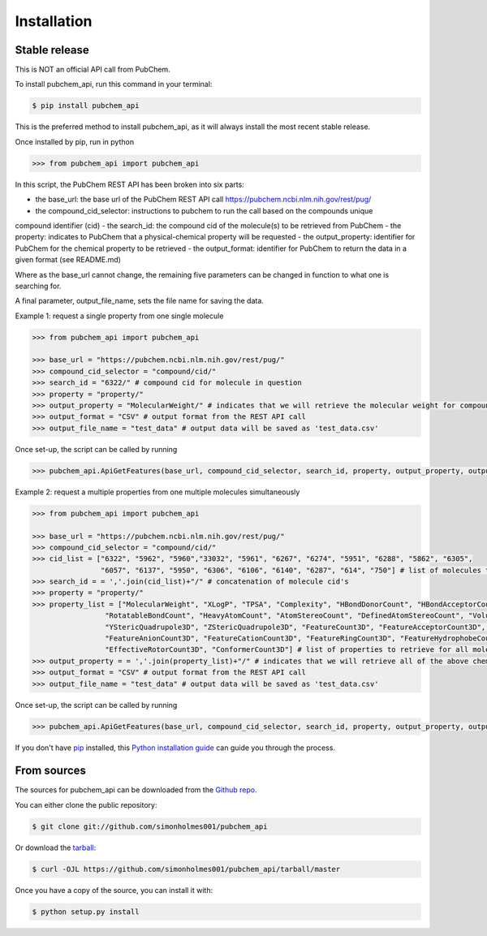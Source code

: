 .. highlight:: shell

============
Installation
============


Stable release
--------------

This is NOT an official API call from PubChem.

To install pubchem_api, run this command in your terminal:

.. code-block:: console

    $ pip install pubchem_api

This is the preferred method to install pubchem_api, as it will always install the most recent stable release.

Once installed by pip, run in python

.. code-block:: console

    >>> from pubchem_api import pubchem_api

In this script, the PubChem REST API has been broken into six parts:

- the base_url: the base url of the PubChem REST API call `https://pubchem.ncbi.nlm.nih.gov/rest/pug/`_
- the compound_cid_selector: instructions to pubchem to run the call based on the compounds unique
compound identifier (cid)
- the search_id: the compound cid of the molecule(s) to be retrieved from PubChem
- the property: indicates to PubChem that a physical-chemical property will be requested
- the output_property: identifier for PubChem for the chemical property to be retrieved
- the output_format: identifier for PubChem to return the data in a given format (see README.md)

.. _https://pubchem.ncbi.nlm.nih.gov/rest/pug/: https://pubchem.ncbi.nlm.nih.gov/rest/pug/

Where as the base_url cannot change, the remaining five parameters can be changed in function to what
one is searching for.

A final parameter, output_file_name, sets the file name for saving the data.

Example 1: request a single property from one single molecule

.. code-block:: console

    >>> from pubchem_api import pubchem_api

    >>> base_url = "https://pubchem.ncbi.nlm.nih.gov/rest/pug/"
    >>> compound_cid_selector = "compound/cid/"
    >>> search_id = "6322/" # compound cid for molecule in question
    >>> property = "property/"
    >>> output_property = "MolecularWeight/" # indicates that we will retrieve the molecular weight for compound 6322
    >>> output_format = "CSV" # output format from the REST API call
    >>> output_file_name = "test_data" # output data will be saved as 'test_data.csv'

Once set-up, the script can be called by running

.. code-block:: console

    >>> pubchem_api.ApiGetFeatures(base_url, compound_cid_selector, search_id, property, output_property, output_format, output_file_name)

Example 2: request a multiple properties from one multiple molecules simultaneously

.. code-block:: console

    >>> from pubchem_api import pubchem_api

    >>> base_url = "https://pubchem.ncbi.nlm.nih.gov/rest/pug/"
    >>> compound_cid_selector = "compound/cid/"
    >>> cid_list = ["6322", "5962", "5960","33032", "5961", "6267", "6274", "5951", "6288", "5862", "6305",
                    "6057", "6137", "5950", "6306", "6106", "6140", "6287", "614", "750"] # list of molecules to retrieve simultanesouly
    >>> search_id = = ','.join(cid_list)+"/" # concatenation of molecule cid's
    >>> property = "property/"
    >>> property_list = ["MolecularWeight", "XLogP", "TPSA", "Complexity", "HBondDonorCount", "HBondAcceptorCount",
                     "RotatableBondCount", "HeavyAtomCount", "AtomStereoCount", "DefinedAtomStereoCount", "Volume3D", "XStericQuadrupole3D",
                     "YStericQuadrupole3D", "ZStericQuadrupole3D", "FeatureCount3D", "FeatureAcceptorCount3D", "FeatureDonorCount3D",
                     "FeatureAnionCount3D", "FeatureCationCount3D", "FeatureRingCount3D", "FeatureHydrophobeCount3D", "ConformerModelRMSD3D",
                     "EffectiveRotorCount3D", "ConformerCount3D"] # list of properties to retrieve for all molecules given above
    >>> output_property = = ','.join(property_list)+"/" # indicates that we will retrieve all of the above chemical properties for all compounds
    >>> output_format = "CSV" # output format from the REST API call
    >>> output_file_name = "test_data" # output data will be saved as 'test_data.csv'

Once set-up, the script can be called by running

.. code-block:: console

    >>> pubchem_api.ApiGetFeatures(base_url, compound_cid_selector, search_id, property, output_property, output_format, output_file_name)


If you don't have `pip`_ installed, this `Python installation guide`_ can guide
you through the process.

.. _pip: https://pip.pypa.io
.. _Python installation guide: http://docs.python-guide.org/en/latest/starting/installation/


From sources
------------

The sources for pubchem_api can be downloaded from the `Github repo`_.

You can either clone the public repository:

.. code-block:: console

    $ git clone git://github.com/simonholmes001/pubchem_api

Or download the `tarball`_:

.. code-block:: console

    $ curl -OJL https://github.com/simonholmes001/pubchem_api/tarball/master

Once you have a copy of the source, you can install it with:

.. code-block:: console

    $ python setup.py install


.. _Github repo: https://github.com/simonholmes001/pubchem_api
.. _tarball: https://github.com/simonholmes001/pubchem_api/tarball/master
